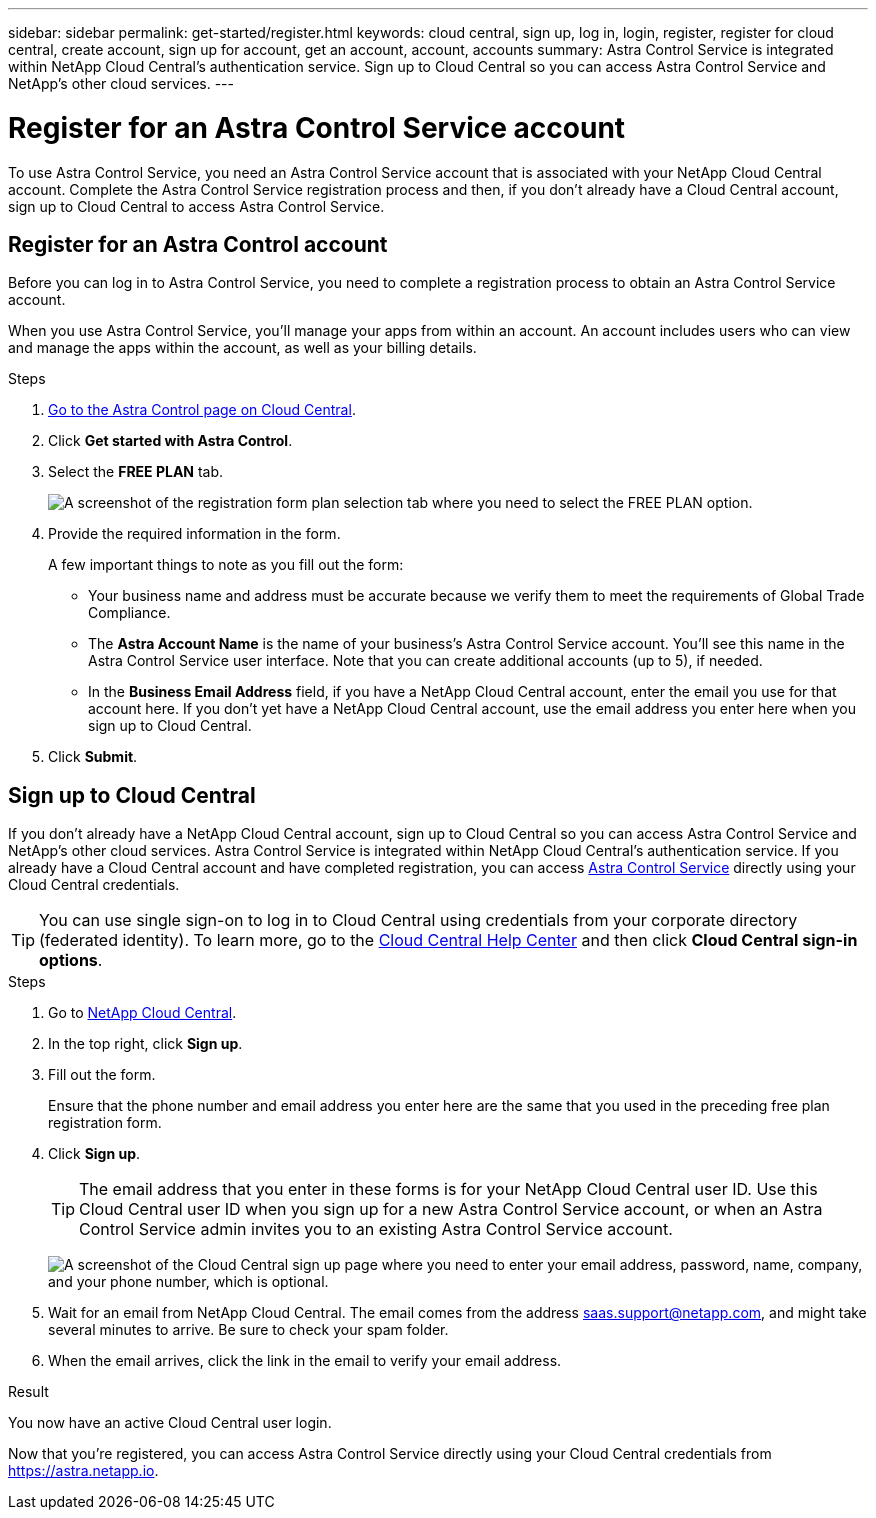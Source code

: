 ---
sidebar: sidebar
permalink: get-started/register.html
keywords: cloud central, sign up, log in, login, register, register for cloud central, create account, sign up for account, get an account, account, accounts
summary: Astra Control Service is integrated within NetApp Cloud Central's authentication service. Sign up to Cloud Central so you can access Astra Control Service and NetApp’s other cloud services.
---

= Register for an Astra Control Service account
:hardbreaks:
:icons: font
:imagesdir: ../media/get-started/

[.lead]
To use Astra Control Service, you need an Astra Control Service account that is associated with your NetApp Cloud Central account. Complete the Astra Control Service registration process and then, if you don't already have a Cloud Central account, sign up to Cloud Central to access Astra Control Service.
//If you already have a Cloud Central account, you need to complete the Astra Control registration form before you can access https://astra.netapp.io[Astra Control^].

== Register for an Astra Control account

Before you can log in to Astra Control Service, you need to complete a registration process to obtain an Astra Control Service account.

When you use Astra Control Service, you'll manage your apps from within an account. An account includes users who can view and manage the apps within the account, as well as your billing details.

.Steps

. https://cloud.netapp.com/astra[Go to the Astra Control page on Cloud Central^].

. Click *Get started with Astra Control*.

. Select the *FREE PLAN* tab.
+
image:acs-registration-free-plan.png["A screenshot of the registration form plan selection tab where you need to select the FREE PLAN option."]

. Provide the required information in the form.
+
A few important things to note as you fill out the form:
+
* Your business name and address must be accurate because we verify them to meet the requirements of Global Trade Compliance.
* The *Astra Account Name* is the name of your business's Astra Control Service account. You'll see this name in the Astra Control Service user interface. Note that you can create additional accounts (up to 5), if needed.
* In the *Business Email Address* field, if you have a NetApp Cloud Central account, enter the email you use for that account here. If you don't yet have a NetApp Cloud Central account, use the email address you enter here when you sign up to Cloud Central.

. Click *Submit*.
//+
//If you're logged in to Cloud Central already, you'll see a registration status and then you'll be redirected to the Astra Control Dashboard. Otherwise, you'll be prompted to log in first.

== Sign up to Cloud Central

If you don't already have a NetApp Cloud Central account, sign up to Cloud Central so you can access Astra Control Service and NetApp’s other cloud services. Astra Control Service is integrated within NetApp Cloud Central's authentication service. If you already have a Cloud Central account and have completed registration, you can access https://astra.netapp.io[Astra Control Service^] directly using your Cloud Central credentials.

TIP: You can use single sign-on to log in to Cloud Central using credentials from your corporate directory (federated identity). To learn more, go to the https://cloud.netapp.com/help-center[Cloud Central Help Center^] and then click *Cloud Central sign-in options*.

.Steps

. Go to https://cloud.netapp.com[NetApp Cloud Central^].

. In the top right, click *Sign up*.

. Fill out the form.
+
Ensure that the phone number and email address you enter here are the same that you used in the preceding free plan registration form.

. Click *Sign up*.
+
TIP: The email address that you enter in these forms is for your NetApp Cloud Central user ID. Use this Cloud Central user ID when you sign up for a new Astra Control Service account, or when an Astra Control Service admin invites you to an existing Astra Control Service account.

+
image:screenshot-cloud-central-signup.gif["A screenshot of the Cloud Central sign up page where you need to enter your email address, password, name, company, and your phone number, which is optional."]
+
. Wait for an email from NetApp Cloud Central. The email comes from the address saas.support@netapp.com, and might take several minutes to arrive. Be sure to check your spam folder.

. When the email arrives, click the link in the email to verify your email address.

.Result

You now have an active Cloud Central user login.

Now that you're registered, you can access Astra Control Service directly using your Cloud Central credentials from https://astra.netapp.io.
